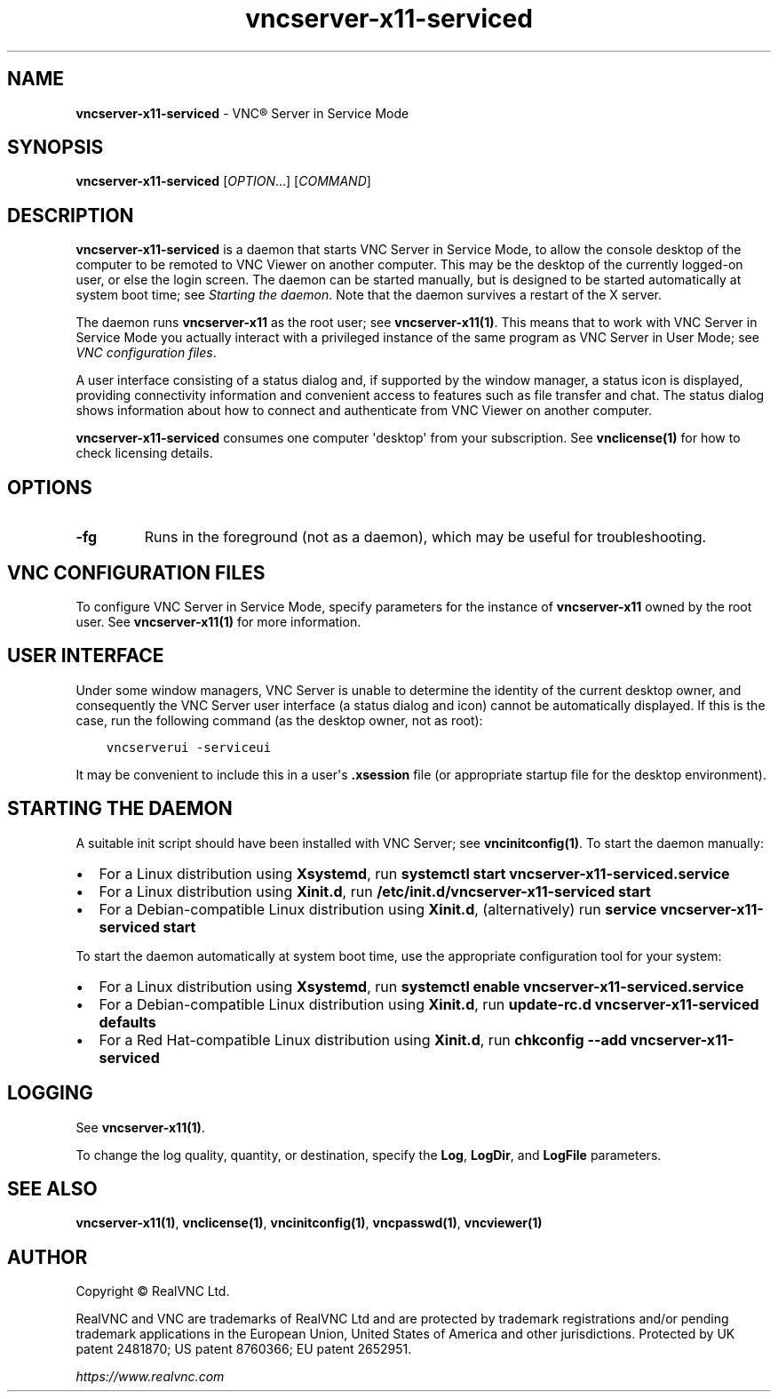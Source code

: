.\" Man page generated from reStructuredText.
.
.TH "vncserver-x11-serviced" "1" "December 2022" "RealVNC Ltd" "VNC"
.
.nr rst2man-indent-level 0
.
.de1 rstReportMargin
\\$1 \\n[an-margin]
level \\n[rst2man-indent-level]
level margin: \\n[rst2man-indent\\n[rst2man-indent-level]]
-
\\n[rst2man-indent0]
\\n[rst2man-indent1]
\\n[rst2man-indent2]
..
.de1 INDENT
.\" .rstReportMargin pre:
. RS \\$1
. nr rst2man-indent\\n[rst2man-indent-level] \\n[an-margin]
. nr rst2man-indent-level +1
.\" .rstReportMargin post:
..
.de UNINDENT
. RE
.\" indent \\n[an-margin]
.\" old: \\n[rst2man-indent\\n[rst2man-indent-level]]
.nr rst2man-indent-level -1
.\" new: \\n[rst2man-indent\\n[rst2man-indent-level]]
.in \\n[rst2man-indent\\n[rst2man-indent-level]]u
..
.SH NAME
.sp
\fBvncserver\-x11\-serviced\fP \- VNC\(rg Server in Service Mode
.SH SYNOPSIS
.sp
\fBvncserver\-x11\-serviced\fP [\fIOPTION\fP\&...] [\fICOMMAND\fP]
.SH DESCRIPTION
.sp
\fBvncserver\-x11\-serviced\fP is a daemon that starts VNC Server in Service Mode,
to allow the console desktop of the computer to be remoted to VNC Viewer on
another computer. This may be the desktop of the currently logged\-on user, or
else the login screen. The daemon can be started manually, but is designed to
be started automatically at system boot time; see \fI\%Starting the daemon\fP\&. Note
that the daemon survives a restart of the X server.
.sp
The daemon runs \fBvncserver\-x11\fP as the root user; see \fBvncserver\-x11(1)\fP\&. This means that to work with VNC Server in Service Mode you
actually interact with a privileged instance of the same program as VNC Server
in User Mode; see \fI\%VNC configuration files\fP\&.
.sp
A user interface consisting of a status dialog and, if supported by the window
manager, a status icon is displayed, providing connectivity information and
convenient access to features such as file transfer and chat.  The status
dialog shows information about how to connect and authenticate from VNC Viewer
on another computer.
.sp
\fBvncserver\-x11\-serviced\fP consumes one computer \(aqdesktop\(aq from your
subscription.  See \fBvnclicense(1)\fP for how to check licensing
details.
.SH OPTIONS
.INDENT 0.0
.TP
.B \fB\-fg\fP
Runs in the foreground (not as a daemon), which may be useful for
troubleshooting.
.UNINDENT
.SH VNC CONFIGURATION FILES
.sp
To configure VNC Server in Service Mode, specify parameters for the
instance of \fBvncserver\-x11\fP owned by the root user. See
\fBvncserver\-x11(1)\fP for more information.
.SH USER INTERFACE
.sp
Under some window managers, VNC Server is unable to determine the
identity of the current desktop owner, and consequently the VNC Server
user interface (a status dialog and icon) cannot be automatically
displayed. If this is the case, run the following command (as the
desktop owner, not as root):
.INDENT 0.0
.INDENT 3.5
.sp
.nf
.ft C
vncserverui \-serviceui
.ft P
.fi
.UNINDENT
.UNINDENT
.sp
It may be convenient to include this in a user\(aqs \fB\&.xsession\fP file (or
appropriate startup file for the desktop environment).
.SH STARTING THE DAEMON
.sp
A suitable init script should have been installed with VNC Server; see
\fBvncinitconfig(1)\fP\&. To start the daemon manually:
.INDENT 0.0
.IP \(bu 2
For a Linux distribution using \fBXsystemd\fP, run \fBsystemctl start
vncserver\-x11\-serviced.service\fP
.IP \(bu 2
For a Linux distribution using \fBXinit.d\fP, run
\fB/etc/init.d/vncserver\-x11\-serviced start\fP
.IP \(bu 2
For a Debian\-compatible Linux distribution using \fBXinit.d\fP,
(alternatively) run \fBservice vncserver\-x11\-serviced start\fP
.UNINDENT
.sp
To start the daemon automatically at system boot time, use the
appropriate configuration tool for your system:
.INDENT 0.0
.IP \(bu 2
For a Linux distribution using \fBXsystemd\fP, run \fBsystemctl enable
vncserver\-x11\-serviced.service\fP
.IP \(bu 2
For a Debian\-compatible Linux distribution using \fBXinit.d\fP, run
\fBupdate\-rc.d vncserver\-x11\-serviced defaults\fP
.IP \(bu 2
For a Red Hat\-compatible Linux distribution using \fBXinit.d\fP, run
\fBchkconfig \-\-add vncserver\-x11\-serviced\fP
.UNINDENT
.SH LOGGING
.sp
See \fBvncserver\-x11(1)\fP\&.
.sp
To change the log quality, quantity, or destination, specify the \fBLog\fP,
\fBLogDir\fP, and \fBLogFile\fP parameters.
.SH SEE ALSO
.sp
\fBvncserver\-x11(1)\fP,
\fBvnclicense(1)\fP,
\fBvncinitconfig(1)\fP,
\fBvncpasswd(1)\fP,
\fBvncviewer(1)\fP
.SH AUTHOR
.sp
Copyright \[co] RealVNC Ltd.
.sp
RealVNC and VNC are trademarks of RealVNC Ltd and are protected by
trademark registrations and/or pending trademark applications in the
European Union, United States of America and other jurisdictions.
Protected by UK patent 2481870; US patent 8760366; EU patent 2652951.
.sp
\fI\%https://www.realvnc.com\fP
.\" Generated by docutils manpage writer.
.
